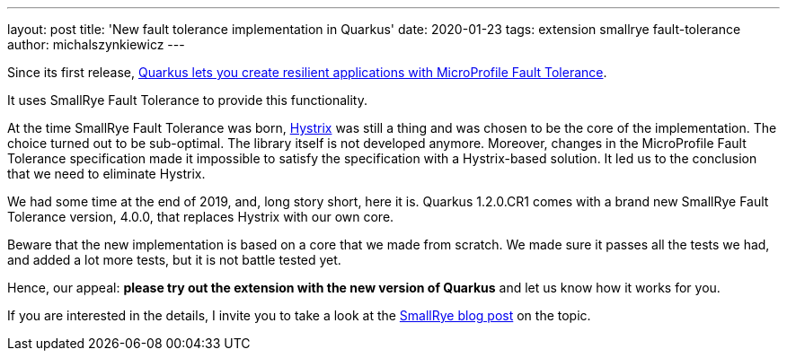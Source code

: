 ---
layout: post
title: 'New fault tolerance implementation in Quarkus'
date: 2020-01-23
tags: extension smallrye fault-tolerance
author: michalszynkiewicz
---

Since its first release, link:/guides/microprofile-fault-tolerance[Quarkus lets you create resilient applications with
MicroProfile Fault Tolerance].

It uses SmallRye Fault Tolerance to provide this functionality.

At the time SmallRye Fault Tolerance was born,
https://github.com/Netflix/Hystrix[Hystrix] was still a thing and
was chosen to be the core of the implementation.
The choice turned out to be sub-optimal. The library itself is not developed
anymore.
Moreover, changes in the MicroProfile Fault Tolerance specification
made it impossible to satisfy the specification with a Hystrix-based solution.
It led us to the conclusion that we need to eliminate Hystrix.

We had some time at the end of 2019, and, long story short, here it is.
Quarkus 1.2.0.CR1 comes with a brand new SmallRye Fault Tolerance version,
4.0.0, that replaces Hystrix with our own core.

Beware that the new implementation is based on a core that we made from scratch.
We made sure it passes all the tests we had, and added a lot more tests, but
it is not battle tested yet.

Hence, our appeal: **please try out the extension with the new version of Quarkus**
and let us know how it works for you.


If you are interested in the details, I invite you to take a look at the
 https://smallrye.io/blog/fault-tolerance-4-0/[SmallRye blog post] on the topic.
